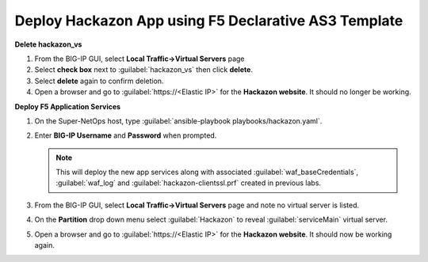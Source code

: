 Deploy Hackazon App using F5 Declarative AS3 Template
-----------------------------------------------------

**Delete hackazon_vs**

#. From the BIG-IP GUI, select **Local Traffic->Virtual Servers** page
#. Select **check box** next to :guilabel:`hackazon_vs` then click **delete**.
#. Select **delete** again to confirm deletion.
#. Open a browser and go to :guilabel:`https://<Elastic IP>` for the **Hackazon website**. It should no longer be working.

**Deploy F5 Application Services**

#. On the Super-NetOps host, type :guilabel:`ansible-playbook playbooks/hackazon.yaml`.
#. Enter **BIG-IP Username** and **Password** when prompted.

   .. NOTE::

      This will deploy the new app services along with associated :guilabel:`waf_baseCredentials`, :guilabel:`waf_log` and :guilabel:`hackazon-clientssl.prf` created in previous labs.

   .. image:: ./images/image418.png
      :height: 400px

#. From the BIG-IP GUI, select **Local Traffic->Virtual Servers** page and note no virtual server is listed.
#. On the **Partition** drop down menu select :guilabel:`Hackazon` to reveal :guilabel:`serviceMain` virtual server.

   .. image:: ./images/image419.png
      :height: 400px

#. Open a browser and go to :guilabel:`https://<Elastic IP>` for the **Hackazon website**.  It should now be working again.
